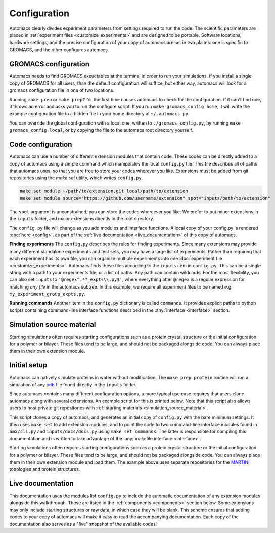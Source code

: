 .. title :: Concept

Configuration
=============

Automacs clearly divides experiment parameters from settings required to run the code. The scientific parameters are placed in :ref:`experiment files <customize_experiments>` and are designed to be portable. Software locations, hardware settings, and the precise configuration of your copy of automacs are set in two places: one is specific to GROMACS, and the other configures automacs.

GROMACS configuration
---------------------

Automacs needs to find GROMACS exeuctables at the terminal in order to run your simulations. If you install a single copy of GROMACS for all users, than the default configuration will suffice, but either way, automacs will look for a gromacs configuration file in one of two locations.

Running ``make prep`` or ``make prep?`` for the first time causes automacs to check for the configuration. If it can't find one, it throws an error and asks you to run the configure script. If you run ``make gromacs_config home``, it will write the example configuration file to a hidden file in your home directory at ``~/.automacs.py``. 

You can override the global configuration with a local one, written to ``./gromacs_config.py``, by running ``make gromacs_config local``, or by copying the file to the automacs root directory yourself. 

.. finish this

Code configuration
------------------

Automacs can use a number of different extension modules that contain code. These codes can be directly added to a copy of automacs using a simple command which manipulates the local ``config.py`` file. This file describes all of paths that automacs uses, so that you are free to store your codes wherever you like. Extensions must be added from git repositories using the `make set` utility, which writes ``config.py``.

.. code-block :: bash
  
  make set module ~/path/to/extension.git local/path/to/extension
  make set module source="https://github.com/username/extension" spot="inputs/path/to/extension"

The ``spot`` argument is unconstrained; you can store the codes whereever you like. We prefer to put minor extensions in the ``inputs`` folder, and major extensions directly in the root directory.  

The ``config.py`` file will change as you add modules and interface functions. A local copy of your config.py is rendered :doc:`here <config>`, as part of the :ref:`live documentation <live_documentation>` of this copy of automacs.

**Finding experiments** The ``config.py`` describes the rules for finding experiments. Since many extensions may provide many different standalone experiments and test sets, you may have a large list of experiments. Rather than requiring that each experiment has its own file, you can organize multiple experiments into one :doc:`experiment file <customize_experiments>`. Automacs finds these files according to the ``inputs`` item in ``config.py``. This can be a single string with a path to your experiments file, or a list of paths. Any path can contain wildcards. For the most flexibility, you can also set ``inputs`` to ``'@regex^.*?_expts\\.py$'``, where everything after ``@regex`` is a regular expression for matching *any file* in the automacs subtree. In this example, we require all experiment files to be named e.g. ``my_experiment_group_expts.py``.

**Running commands** Another item in the ``config.py`` dictionary is called ``commands``. It provides explicit paths to python scripts containing command-line interface functions described in the :any:`interface <interface>` section.

.. simulation_source_material :

Simulation source material
--------------------------

Starting simulations often requires starting configurations such as a protein crystal structure or the initial configuration for a polymer or bilayer. These files tend to be large, and should not be packaged alongside code. You can always place them in their own extension module.

Initial setup
-------------

Automacs can natively simulate proteins in water without modification. The ``make prep protein`` routine will run a simulation of any `pdb <http://www.rcsb.org/pdb/home/home.do>`_ file found directly in the ``inputs`` folder.

.. link to protein tutorial

Since automacs contains many different configuration options, a more typical use case requires that users clone automacs along with several extensions. An example script for this is printed below. Note that this script also allows users to host private git repositories with :ref:`starting materials <simulation_source_material>`.

.. literalinclude :: ../code_examples/script-acme-boot.sh
  :tab-width: 4

.. needs config.py section

This script clones a copy of automacs, and generates an initial copy of ``config.py`` with the bare minimum settings. It then uses ``make set`` to add extension modules, and to point the code to two command-line interface modules found in ``amx/cli.py`` and ``inputs/docs/docs.py`` using ``make set commands``. The latter is responsible for compiling this documentation and is written to take advantage of the :any:`makefile interface <interface>`.

Starting simulations often requires starting configurations such as a protein crystal structure or the initial configuration for a polymer or bilayer. These files tend to be large, and should not be packaged alongside code. You can always place them in their own extension module and load them. The example above uses separate repositories for the `MARTINI <http://cgmartini.nl/>`_ topologies and protein structures.

.. live_documentation

Live documentation
------------------

This documentation uses the modules list ``config.py`` to include the automatic documentation of any extension modules alongside this walkthrough. These are listed in the :ref:`components <components>` section below. Some extensions may only include starting structures or raw data, in which case they will be blank. This scheme ensures that adding codes to your copy of automacs will make it easy to read the accompanying documentation. Each copy of the documentation also serves as a "live" snapshot of the available codes.
